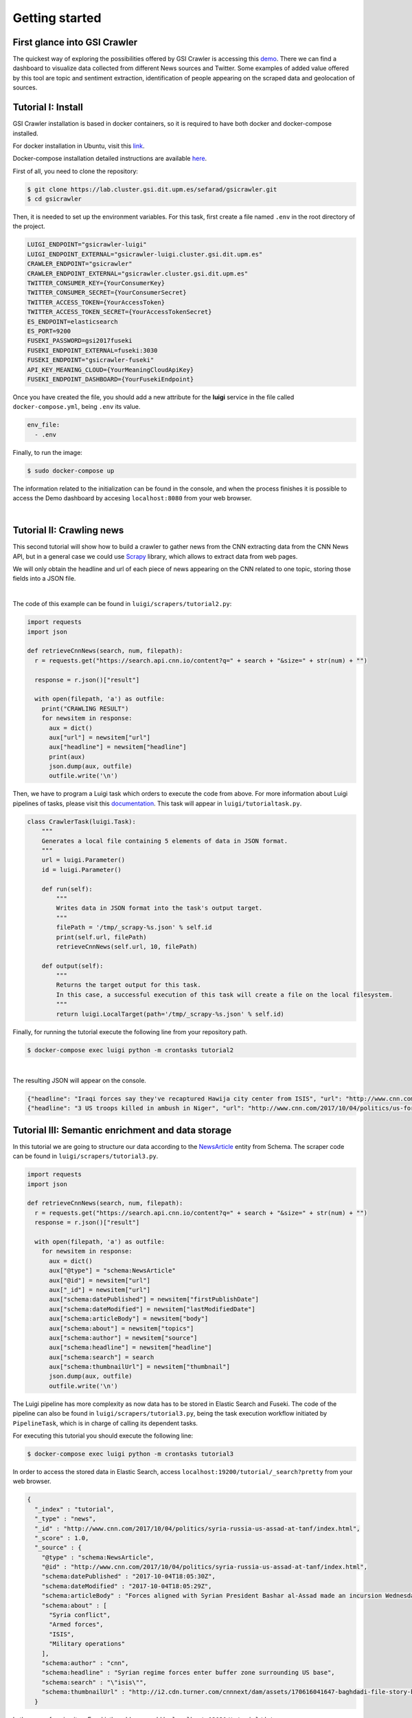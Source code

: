 Getting started
---------------
First glance into GSI Crawler 
~~~~~~~~~~~~~~~~~~~~~~~~~~~~~
The quickest way of exploring the possibilities offered by GSI Crawler is accessing this `demo <https://docs.docker.com/compose/install/>`_. There we can find a dashboard to visualize data collected from different News sources and Twitter. Some examples of added value offered by this tool are topic and sentiment extraction, identification of people appearing on the scraped data and geolocation of sources.



Tutorial I: Install
~~~~~~~~~~~~~~~~~~~~

GSI Crawler installation is based in docker containers, so it is required to have both docker and docker-compose installed.

For docker installation in Ubuntu, visit this `link <https://store.docker.com/editions/community/docker-ce-server-ubuntu?tab=description>`_.

Docker-compose installation detailed instructions are available `here <https://docs.docker.com/compose/install/>`_.

First of all, you need to clone the repository:

.. code:: bash

   $ git clone https://lab.cluster.gsi.dit.upm.es/sefarad/gsicrawler.git
   $ cd gsicrawler

Then, it is needed to set up the environment variables. For this task, first create a file named ``.env`` in the root directory of the project. 

.. code::

  LUIGI_ENDPOINT="gsicrawler-luigi"
  LUIGI_ENDPOINT_EXTERNAL="gsicrawler-luigi.cluster.gsi.dit.upm.es"
  CRAWLER_ENDPOINT="gsicrawler"
  CRAWLER_ENDPOINT_EXTERNAL="gsicrawler.cluster.gsi.dit.upm.es"
  TWITTER_CONSUMER_KEY={YourConsumerKey}
  TWITTER_CONSUMER_SECRET={YourConsumerSecret}
  TWITTER_ACCESS_TOKEN={YourAccessToken}
  TWITTER_ACCESS_TOKEN_SECRET={YourAccessTokenSecret}
  ES_ENDPOINT=elasticsearch
  ES_PORT=9200
  FUSEKI_PASSWORD=gsi2017fuseki
  FUSEKI_ENDPOINT_EXTERNAL=fuseki:3030
  FUSEKI_ENDPOINT="gsicrawler-fuseki"
  API_KEY_MEANING_CLOUD={YourMeaningCloudApiKey}
  FUSEKI_ENDPOINT_DASHBOARD={YourFusekiEndpoint}


Once you have created the file, you should add a new attribute for the **luigi** service in the file called ``docker-compose.yml``, being ``.env`` its value.

.. code:: 
  
  env_file:
    - .env



Finally, to run the image:

.. code:: bash

    $ sudo docker-compose up  

The information related to the initialization can be found in the console, and when the process finishes it is possible to access the Demo dashboard by accesing ``localhost:8080`` from your web browser.

|

Tutorial II: Crawling news
~~~~~~~~~~~~~~~~~~~~~~~~~~

This second tutorial will show how to build a crawler to gather news from the CNN extracting data from the CNN News API, but in a general case we could use `Scrapy <https://docs.scrapy.org/en/latest/>`_ library, which allows to extract data from web pages.

We will only obtain the headline and url of each piece of news appearing on the CNN related to one topic, storing those fields into a JSON file. 

.. image:: images/cnnsearch.png
  :align: center

|

The code of this example can be found in ``luigi/scrapers/tutorial2.py``:

.. code-block:: python

  import requests
  import json

  def retrieveCnnNews(search, num, filepath):
    r = requests.get("https://search.api.cnn.io/content?q=" + search + "&size=" + str(num) + "")

    response = r.json()["result"]

    with open(filepath, 'a') as outfile:
      print("CRAWLING RESULT")
      for newsitem in response:
        aux = dict()
        aux["url"] = newsitem["url"]
        aux["headline"] = newsitem["headline"]
        print(aux)
        json.dump(aux, outfile)
        outfile.write('\n')

Then, we have to program a Luigi task which orders to execute the code from above. For more information about Luigi pipelines of tasks, please visit this `documentation <https://luigi.readthedocs.io/en/stable/>`_. This task will appear in ``luigi/tutorialtask.py``.

.. code-block:: python

  class CrawlerTask(luigi.Task):
      """
      Generates a local file containing 5 elements of data in JSON format.
      """
      url = luigi.Parameter()
      id = luigi.Parameter()

      def run(self):
          """
          Writes data in JSON format into the task's output target.
          """
          filePath = '/tmp/_scrapy-%s.json' % self.id
          print(self.url, filePath)
          retrieveCnnNews(self.url, 10, filePath)

      def output(self):
          """
          Returns the target output for this task.
          In this case, a successful execution of this task will create a file on the local filesystem.
          """
          return luigi.LocalTarget(path='/tmp/_scrapy-%s.json' % self.id)



Finally, for running the tutorial execute the following line from your repository path. 

.. code:: bash

  $ docker-compose exec luigi python -m crontasks tutorial2

|

The resulting JSON will appear on the console.

.. code:: json
  
  {"headline": "Iraqi forces say they've recaptured Hawija city center from ISIS", "url": "http://www.cnn.com/2017/10/05/middleeast/iraq-isis-hawija/index.html"}
  {"headline": "3 US troops killed in ambush in Niger", "url": "http://www.cnn.com/2017/10/04/politics/us-forces-hostile-fire-niger/index.html"}


Tutorial III: Semantic enrichment and data storage
~~~~~~~~~~~~~~~~~~~~~~~~~~~~~~~~~~~~~~~~~~~~~~~~~~
In this tutorial we are going to structure our data according to the `NewsArticle <http://schema.org/NewsArticle>`_ entity from Schema. The scraper code can be found in ``luigi/scrapers/tutorial3.py``.

.. code-block:: python

  import requests
  import json

  def retrieveCnnNews(search, num, filepath):
    r = requests.get("https://search.api.cnn.io/content?q=" + search + "&size=" + str(num) + "")
    response = r.json()["result"]

    with open(filepath, 'a') as outfile:
      for newsitem in response:
        aux = dict()
        aux["@type"] = "schema:NewsArticle"
        aux["@id"] = newsitem["url"]
        aux["_id"] = newsitem["url"]
        aux["schema:datePublished"] = newsitem["firstPublishDate"]
        aux["schema:dateModified"] = newsitem["lastModifiedDate"]
        aux["schema:articleBody"] = newsitem["body"]
        aux["schema:about"] = newsitem["topics"]
        aux["schema:author"] = newsitem["source"]
        aux["schema:headline"] = newsitem["headline"]
        aux["schema:search"] = search
        aux["schema:thumbnailUrl"] = newsitem["thumbnail"]
        json.dump(aux, outfile)
        outfile.write('\n')

The Luigi pipeline has more complexity as now data has to be stored in Elastic Search and Fuseki. The code of the pipeline can also be found in ``luigi/scrapers/tutorial3.py``, being the task execution workflow initiated by ``PipelineTask``, which is in charge of calling its dependent tasks.

For executing this tutorial you should execute the following line:

.. code:: bash

  $ docker-compose exec luigi python -m crontasks tutorial3

In order to access the stored data in Elastic Search, access ``localhost:19200/tutorial/_search?pretty`` from your web browser. 

.. code:: json

  {
    "_index" : "tutorial",
    "_type" : "news",
    "_id" : "http://www.cnn.com/2017/10/04/politics/syria-russia-us-assad-at-tanf/index.html",
    "_score" : 1.0,
    "_source" : {
      "@type" : "schema:NewsArticle",
      "@id" : "http://www.cnn.com/2017/10/04/politics/syria-russia-us-assad-at-tanf/index.html",
      "schema:datePublished" : "2017-10-04T18:05:30Z",
      "schema:dateModified" : "2017-10-04T18:05:29Z",
      "schema:articleBody" : "Forces aligned with Syrian President Bashar al-Assad made an incursion Wednesday into the 55km \"de-confliction zone..." ",
      "schema:about" : [
        "Syria conflict",
        "Armed forces",
        "ISIS",
        "Military operations"
      ],
      "schema:author" : "cnn",
      "schema:headline" : "Syrian regime forces enter buffer zone surrounding US base",
      "schema:search" : "\"isis\"",
      "schema:thumbnailUrl" : "http://i2.cdn.turner.com/cnnnext/dam/assets/170616041647-baghdadi-file-story-body.jpg"
    }




In the case of seeing it on Fuseki, the address would be ``localhost:13030/tutorial/data``.

.. code:: turtle

  <http://www.cnn.com/2017/10/02/politics/las-vegas-domestic-terrorism/index.html>
          a                     schema:NewsArticle ;
          <http://latest.senpy.cluster.gsi.dit.upm.es/ns/_id>
                  "http://www.cnn.com/2017/10/02/politics/las-vegas-domestic-terrorism/index.html" ;
          schema:about          "Shootings" , "Mass murder" , "Las Vegas" , "2017 Las Vegas concert shooting" ;
          schema:articleBody    "President Donald Trump on Tuesday did not say ...\"" ;
          schema:author         "cnn" ;
          schema:dateModified   "2017-10-03T14:13:36Z" ;
          schema:datePublished  "2017-10-02T21:26:26Z" ;
          schema:headline       "Trump mum on whether Las Vegas shooting was domestic terrorism" ;
          schema:search         "\"isis\"" ;
          schema:thumbnailUrl   "http://i2.cdn.turner.com/cnnnext/dam/assets/171002123455-31-las-vegas-incident-1002-story-body.jpg" .

For developing visual analysis tools, we suggest to build a dashboard following this `documentation <http://sefarad.readthedocs.io/en/latest/dashboards-dev.html>`_.
